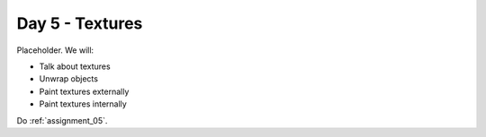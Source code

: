Day 5 - Textures
=================

Placeholder. We will:

* Talk about textures
* Unwrap objects
* Paint textures externally
* Paint textures internally

Do :ref:`assignment_05`.
